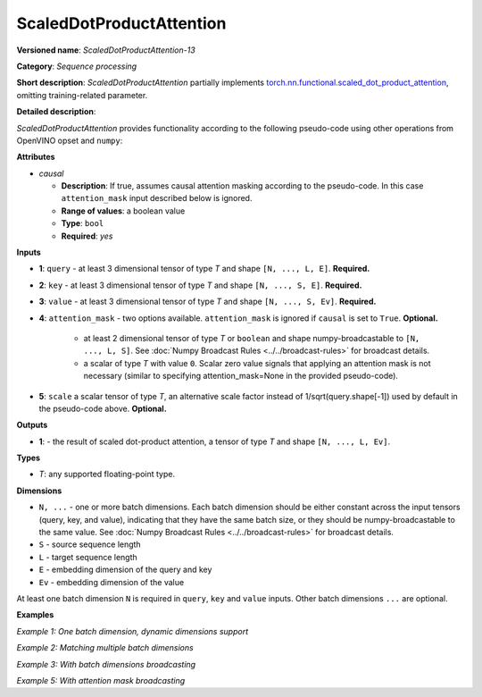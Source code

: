 .. {#openvino_docs_ops_sequence_ScaledDotProductAttention_13}

ScaledDotProductAttention
=========================


.. meta::
  :description: Learn about ScaledDotProductAttention-13 - a basic block for the transformer attention mechanism.

**Versioned name**: *ScaledDotProductAttention-13*

**Category**: *Sequence processing*

**Short description**: *ScaledDotProductAttention* partially implements
`torch.nn.functional.scaled_dot_product_attention <https://pytorch.org/docs/stable/generated/torch.nn.functional.scaled_dot_product_attention.html>`__,
omitting training-related parameter.

**Detailed description**:

*ScaledDotProductAttention* provides functionality according to the following pseudo-code using other operations from OpenVINO opset and ``numpy``:

.. code-block:: py
	:force:

	def ScaledDotProductAttention(query, key, value, attn_mask=None, scale=None, *, causal):
	    L, S = Gather(ShapeOf(query), -2), Gather(ShapeOf(key), -2)
	    if scale is None:
	        scale = 1.0 / Sqrt(ConvertLike(Gather(ShapeOf(query), -1), query))
	    attn_bias = Broadcast(ConvertLike(0, query), [L, S])
	    if causal:
	        attn_bias = numpy.triu(Broadcast(ConvertLike(-inf, query), [L, S]), k=1)
	    elif attn_mask is not None:
	        if attn_mask.element_type == boolean:
	            attn_bias = Select(LogicalNot(attn_mask), ConvertLike(-inf, query), ConvertLike(0, query))
	        else:
	            attn_bias += attn_mask
	    attn_weight = MatMul(query, Transpose(key, [-2, -1])) * scale
	    attn_weight += attn_bias
	    attn_weight = Softmax(attn_weight, axis=-1)
	    return MatMul(attn_weight, value)


**Attributes**

* *causal*

  * **Description**: If true, assumes causal attention masking according to the pseudo-code. In this case ``attention_mask`` input described below is ignored.
  * **Range of values**: a boolean value
  * **Type**: ``bool``
  * **Required**: *yes*


**Inputs**

* **1**: ``query`` - at least 3 dimensional tensor of type *T* and shape ``[N, ..., L, E]``. **Required.**

* **2**: ``key`` - at least 3 dimensional tensor of type *T* and shape ``[N, ..., S, E]``. **Required.**

* **3**: ``value`` - at least 3 dimensional tensor of type *T* and shape ``[N, ..., S, Ev]``. **Required.**

* **4**: ``attention_mask`` - two options available. ``attention_mask`` is ignored if ``causal`` is set to ``True``. **Optional.**

	* at least 2 dimensional tensor of type *T* or ``boolean`` and shape numpy-broadcastable to ``[N, ..., L, S]``. See :doc:`Numpy Broadcast Rules <../../broadcast-rules>` for broadcast details.

	* a scalar of type *T* with value ``0``. Scalar zero value signals that applying an attention mask is not necessary (similar to specifying attention_mask=None in the provided pseudo-code).

* **5**: ``scale`` a scalar tensor of type *T*, an alternative scale factor instead of 1/sqrt(query.shape[-1]) used by default in the pseudo-code above. **Optional.**


**Outputs**

* **1**: - the result of scaled dot-product attention, a tensor of type *T* and shape ``[N, ..., L, Ev]``.

**Types**

* *T*: any supported floating-point type.


**Dimensions**

* ``N, ...`` - one or more batch dimensions. Each batch dimension should be either constant across the input tensors (query, key, and value), indicating that they have the same batch size, or they should be numpy-broadcastable to the same value. See :doc:`Numpy Broadcast Rules <../../broadcast-rules>` for broadcast details.

* ``S`` - source sequence length

* ``L`` - target sequence length

* ``E`` - embedding dimension of the query and key

* ``Ev`` - embedding dimension of the value

At least one batch dimension ``N`` is required in ``query``, ``key`` and ``value`` inputs.
Other batch dimensions ``...`` are optional.


**Examples**

*Example 1: One batch dimension, dynamic dimensions support*

.. code-block:: xml
   :force:

    <layer id="285" name="aten::scaled_dot_product_attention_0" type="ScaledDotProductAttention" version="opset13">
			<data causal="false" />
			<input>
				<!-- Example with simple dimensions, with N = 1, L = -1, S = -1, E = 80, Ev = 80-->
				<port id="0" precision="FP32"> <!-- query -->
					<dim>1</dim> <!-- N -->
					<dim>-1</dim> <!-- L -->
					<dim>80</dim> <!-- E -->
				</port>
				<port id="1" precision="FP32"> <!-- key -->
					<dim>1</dim> <!-- N -->
					<dim>-1</dim> <!-- S -->
					<dim>80</dim> <!-- E -->
				</port>
				<port id="2" precision="FP32"> <!-- value -->
					<dim>1</dim> <!-- N -->
					<dim>-1</dim> <!-- S -->
					<dim>80</dim> <!-- Ev -->
				</port>
				<port id="3" precision="FP32"> <!-- attention_mask -->
					<dim>1</dim> <!-- N -->
					<dim>-1</dim> <!-- L -->
					<dim>-1</dim> <!-- S -->
				</port>
			</input>
			<output>
				<port id="4" precision="FP32">
					<dim>1</dim> <!-- N -->
					<dim>-1</dim> <!-- L -->
					<dim>80</dim> <!-- Ev -->
				</port>
			</output>
		</layer>

*Example 2: Matching multiple batch dimensions*

.. code-block:: xml
   :force:

    <layer id="286" name="aten::scaled_dot_product_attention_0" type="ScaledDotProductAttention" version="opset13">
			<data causal="false" />
			<input>
				<!-- Multiple batch dimensions: N1 = 1, N2 = 2, N3 = 3-->
				<port id="0" precision="FP32"> <!-- query -->
					<dim>1</dim> <!-- N1 -->
					<dim>2</dim> <!-- N2 -->
					<dim>3</dim> <!-- N3 -->
					<dim>-1</dim> <!-- L -->
					<dim>80</dim> <!-- E -->
				</port>
				<port id="1" precision="FP32"> <!-- key -->
					<dim>1</dim> <!-- N1 -->
					<dim>2</dim> <!-- N2 -->
					<dim>3</dim> <!-- N3 -->
					<dim>-1</dim> <!-- S -->
					<dim>80</dim> <!-- E -->
				</port>
				<port id="2" precision="FP32"> <!-- value -->
					<dim>1</dim> <!-- N1 -->
					<dim>2</dim> <!-- N2 -->
					<dim>3</dim> <!-- N3 -->
					<dim>-1</dim> <!-- S -->
					<dim>80</dim> <!-- Ev -->
				</port>
				<port id="3" precision="FP32"> <!-- attention_mask -->
					<dim>1</dim> <!-- N1 -->
					<dim>2</dim> <!-- N2 -->
					<dim>3</dim> <!-- N3 -->
					<dim>-1</dim> <!-- L -->
					<dim>-1</dim> <!-- S -->
				</port>
			</input>
			<output>
				<port id="4" precision="FP32">
					<dim>1</dim> <!-- N1 -->
					<dim>2</dim> <!-- N2 -->
					<dim>3</dim> <!-- N3 -->
					<dim>-1</dim> <!-- L -->
					<dim>80</dim> <!-- Ev -->
				</port>
			</output>
		</layer>

*Example 3: With batch dimensions broadcasting*

.. code-block:: xml
   :force:

    <layer id="287" name="aten::scaled_dot_product_attention_0" type="ScaledDotProductAttention" version="opset13">
			<data causal="false" />
			<input>
				<!-- Multiple batch dimensions, broadcastable to the following values: N1 = 4, N2 = 6, N3 = 10-->
				<port id="0" precision="FP32"> <!-- query -->
					<dim>1</dim> <!-- N1 (repeat 4 times) -->
					<dim>6</dim> <!-- N2 (repeat 1 time)-->
					<dim>5</dim> <!-- N3 (repeat 2 times)-->
					<dim>-1</dim> <!-- L -->
					<dim>80</dim> <!-- E -->
				</port>
				<port id="1" precision="FP32"> <!-- key -->
					<dim>2</dim> (repeat 2 times)<!-- N1 -->
					<dim>2</dim> (repeat 3 times)<!-- N2 -->
					<dim>2</dim> (repeat 5 times)<!-- N3 -->
					<dim>-1</dim> <!-- S -->
					<dim>80</dim> <!-- E -->
				</port>
				<port id="2" precision="FP32"> <!-- value -->
					<dim>4</dim> <!-- N1 (repeat 1 time)-->
					<dim>3</dim> <!-- N2 (repeat 2 times)-->
					<dim>10</dim> <!-- N3 (repeat 1 time)-->
					<dim>-1</dim> <!-- S -->
					<dim>80</dim> <!-- Ev -->
				</port>
				<port id="3" precision="FP32"> <!-- attention_mask -->
					<dim>1</dim> <!-- N1 (repeat 4 times)-->
					<dim>2</dim> <!-- N2 (repeat 3 times)-->
					<dim>1</dim> <!-- N3 (repeat 10 times)-->
					<dim>-1</dim> <!-- L -->
					<dim>-1</dim> <!-- S -->
				</port>
			</input>
			<output>
				<!-- Output contains broadcasted dimensions N1 = 4, N2 = 6, N3 = 10-->
				<port id="4" precision="FP32">
					<dim>4</dim> <!-- N1 -->
					<dim>6</dim> <!-- N2 -->
					<dim>10</dim> <!-- N3 -->
					<dim>-1</dim> <!-- L -->
					<dim>80</dim> <!-- Ev -->
				</port>
			</output>
		</layer>

*Example 5: With attention mask broadcasting*

.. code-block:: xml
   :force:

    <layer id="285" name="aten::scaled_dot_product_attention_0" type="ScaledDotProductAttention" version="opset13">
			<data causal="false" />
			<input>
				<!-- Example with simple dimensions, with N = 2, L = 16, S = 32, E = 80, Ev = 80-->
				<port id="0" precision="FP32"> <!-- query -->
					<dim>2</dim>  <!-- N -->
					<dim>16</dim> <!-- L -->
					<dim>80</dim> <!-- E -->
				</port>
				<port id="1" precision="FP32"> <!-- key -->
					<dim>2</dim>  <!-- N -->
					<dim>32</dim> <!-- S -->
					<dim>80</dim> <!-- E -->
				</port>
				<port id="2" precision="FP32"> <!-- value -->
					<dim>2</dim>  <!-- N -->
					<dim>32</dim> <!-- S -->
					<dim>80</dim> <!-- Ev -->
				</port>
				<port id="3" precision="FP32"> <!-- attention_mask -->
					<dim>2</dim>  <!-- N -->
					<dim>1</dim>  <!-- to be broadcasted to L -->
					<dim>1</dim> <!-- to be broadcasted to S -->
				</port>
			</input>
			<output>
				<port id="4" precision="FP32">
					<dim>2</dim>  <!-- N -->
					<dim>16</dim> <!-- L -->
					<dim>80</dim> <!-- Ev -->
				</port>
			</output>
		</layer>
